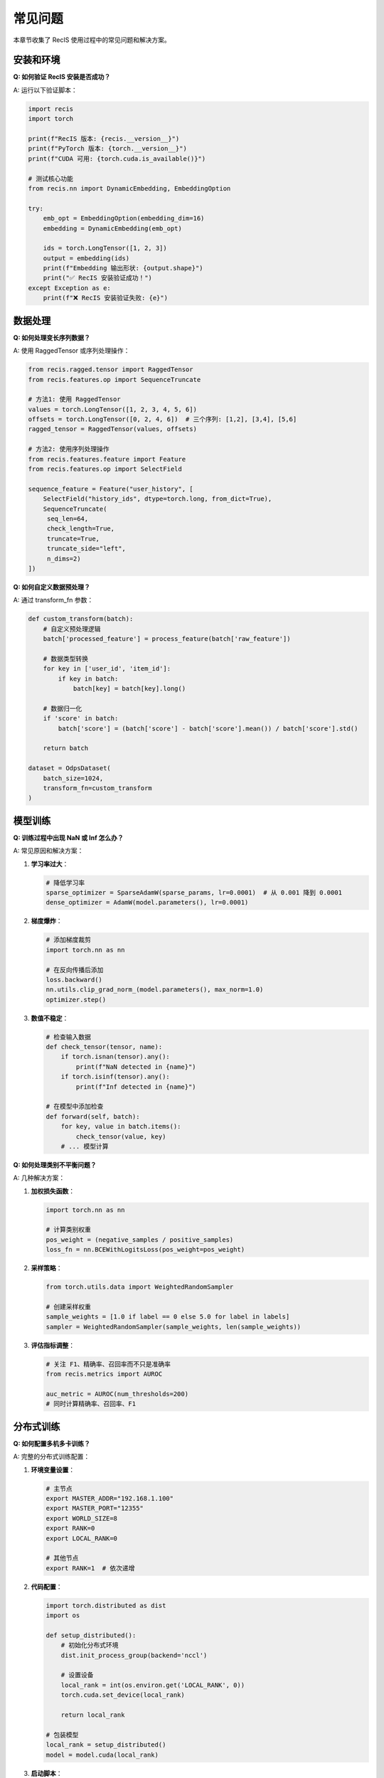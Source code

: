 常见问题
========

本章节收集了 RecIS 使用过程中的常见问题和解决方案。

安装和环境
----------

**Q: 如何验证 RecIS 安装是否成功？**

A: 运行以下验证脚本：

.. code-block:: python

   import recis
   import torch
   
   print(f"RecIS 版本: {recis.__version__}")
   print(f"PyTorch 版本: {torch.__version__}")
   print(f"CUDA 可用: {torch.cuda.is_available()}")
   
   # 测试核心功能
   from recis.nn import DynamicEmbedding, EmbeddingOption
   
   try:
       emb_opt = EmbeddingOption(embedding_dim=16)
       embedding = DynamicEmbedding(emb_opt)
       
       ids = torch.LongTensor([1, 2, 3])
       output = embedding(ids)
       print(f"Embedding 输出形状: {output.shape}")
       print("✅ RecIS 安装验证成功！")
   except Exception as e:
       print(f"❌ RecIS 安装验证失败: {e}")

数据处理
--------

**Q: 如何处理变长序列数据？**

A: 使用 RaggedTensor 或序列处理操作：

.. code-block:: python

   from recis.ragged.tensor import RaggedTensor
   from recis.features.op import SequenceTruncate
   
   # 方法1: 使用 RaggedTensor
   values = torch.LongTensor([1, 2, 3, 4, 5, 6])
   offsets = torch.LongTensor([0, 2, 4, 6])  # 三个序列: [1,2], [3,4], [5,6]
   ragged_tensor = RaggedTensor(values, offsets)
   
   # 方法2: 使用序列处理操作
   from recis.features.feature import Feature
   from recis.features.op import SelectField
   
   sequence_feature = Feature("user_history", [
       SelectField("history_ids", dtype=torch.long, from_dict=True),
       SequenceTruncate(        
        seq_len=64,
        check_length=True,
        truncate=True,
        truncate_side="left",
        n_dims=2)
   ])

**Q: 如何自定义数据预处理？**

A: 通过 transform_fn 参数：

.. code-block:: python

   def custom_transform(batch):
       # 自定义预处理逻辑
       batch['processed_feature'] = process_feature(batch['raw_feature'])
       
       # 数据类型转换
       for key in ['user_id', 'item_id']:
           if key in batch:
               batch[key] = batch[key].long()
       
       # 数据归一化
       if 'score' in batch:
           batch['score'] = (batch['score'] - batch['score'].mean()) / batch['score'].std()
       
       return batch
   
   dataset = OdpsDataset(
       batch_size=1024,
       transform_fn=custom_transform
   )

模型训练
--------

**Q: 训练过程中出现 NaN 或 Inf 怎么办？**

A: 常见原因和解决方案：

1. **学习率过大**：

   .. code-block:: python

      # 降低学习率
      sparse_optimizer = SparseAdamW(sparse_params, lr=0.0001)  # 从 0.001 降到 0.0001
      dense_optimizer = AdamW(model.parameters(), lr=0.0001)

2. **梯度爆炸**：

   .. code-block:: python

      # 添加梯度裁剪
      import torch.nn as nn
      
      # 在反向传播后添加
      loss.backward()
      nn.utils.clip_grad_norm_(model.parameters(), max_norm=1.0)
      optimizer.step()

3. **数值不稳定**：

   .. code-block:: python

      # 检查输入数据
      def check_tensor(tensor, name):
          if torch.isnan(tensor).any():
              print(f"NaN detected in {name}")
          if torch.isinf(tensor).any():
              print(f"Inf detected in {name}")
      
      # 在模型中添加检查
      def forward(self, batch):
          for key, value in batch.items():
              check_tensor(value, key)
          # ... 模型计算

**Q: 如何处理类别不平衡问题？**

A: 几种解决方案：

1. **加权损失函数**：

   .. code-block:: python

      import torch.nn as nn
      
      # 计算类别权重
      pos_weight = (negative_samples / positive_samples)
      loss_fn = nn.BCEWithLogitsLoss(pos_weight=pos_weight)

2. **采样策略**：

   .. code-block:: python

      from torch.utils.data import WeightedRandomSampler
      
      # 创建采样权重
      sample_weights = [1.0 if label == 0 else 5.0 for label in labels]
      sampler = WeightedRandomSampler(sample_weights, len(sample_weights))

3. **评估指标调整**：

   .. code-block:: python

      # 关注 F1、精确率、召回率而不只是准确率
      from recis.metrics import AUROC
      
      auc_metric = AUROC(num_thresholds=200)
      # 同时计算精确率、召回率、F1


分布式训练
----------

**Q: 如何配置多机多卡训练？**

A: 完整的分布式训练配置：

1. **环境变量设置**：

   .. code-block:: bash

      # 主节点
      export MASTER_ADDR="192.168.1.100"
      export MASTER_PORT="12355"
      export WORLD_SIZE=8
      export RANK=0
      export LOCAL_RANK=0
      
      # 其他节点
      export RANK=1  # 依次递增

2. **代码配置**：

   .. code-block:: python

      import torch.distributed as dist
      import os
      
      def setup_distributed():
          # 初始化分布式环境
          dist.init_process_group(backend='nccl')
          
          # 设置设备
          local_rank = int(os.environ.get('LOCAL_RANK', 0))
          torch.cuda.set_device(local_rank)
          
          return local_rank
      
      # 包装模型
      local_rank = setup_distributed()
      model = model.cuda(local_rank)

3. **启动脚本**：

   .. code-block:: bash

      # 使用 torchrun 启动
      torchrun --nproc_per_node=4 --nnodes=2 --node_rank=0 \
               --master_addr="192.168.1.100" --master_port=12355 \
               train.py

**Q: 分布式训练中如何同步指标？**

A: 使用支持分布式的指标：

.. code-block:: python

   from recis.metrics import AUROC
   
   # 启用分布式同步
   auc_metric = AUROC(
       num_thresholds=200,
       dist_sync_on_step=True  # 每步同步
   )
   
   # 或者手动同步
   def sync_tensor(tensor):
       if dist.is_initialized():
           dist.all_reduce(tensor, op=dist.ReduceOp.AVG)
       return tensor

性能问题
--------

**Q: 训练速度慢怎么优化？**

A: 性能调优建议：

1. **Profile 分析**：

   .. code-block:: python

      from recis.hooks import ProfilerHook
      
      profiler_hook = ProfilerHook(
          profile_steps=[100, 200, 300],
          output_dir="./profiler_output"
      )
      trainer.add_hook(profiler_hook)

2. **计算优化**：

   .. code-block:: python

      # 启用 cuDNN 基准测试
      torch.backends.cudnn.benchmark = True
      
      # 使用编译优化
      model = torch.compile(model)  # PyTorch 2.0+

错误排查
--------

**Q: 遇到 CUDA 相关错误怎么办？**

A: 常见 CUDA 错误及解决方案：

1. **CUDA out of memory**：

   .. code-block:: python

      # 减少批次大小
      batch_size = 512  # 从 1024 减少到 512
      
      # 清理 GPU 缓存
      torch.cuda.empty_cache()

2. **CUDA device mismatch**：

   .. code-block:: python

      # 确保所有张量在同一设备
      device = torch.device('cuda' if torch.cuda.is_available() else 'cpu')
      model = model.to(device)
      
      for key, value in batch.items():
          if torch.is_tensor(value):
              batch[key] = value.to(device)

**Q: 如何调试模型不收敛的问题？**

A: 调试步骤：

1. **检查数据**：

   .. code-block:: python

      # 检查数据分布
      print("标签分布:", torch.bincount(labels))
      print("特征统计:", features.mean(), features.std())

2. **检查模型**：

   .. code-block:: python

      # 检查梯度
      for name, param in model.named_parameters():
          if param.grad is not None:
              grad_norm = param.grad.norm()
              print(f"{name}: grad_norm={grad_norm:.6f}")

3. **调整超参数**：

   .. code-block:: python

      # 尝试不同的学习率
      learning_rates = [0.1, 0.01, 0.001, 0.0001]
      
      # 尝试不同的优化器
      optimizers = [
          torch.optim.Adam(params, lr=0.001),
          torch.optim.AdamW(params, lr=0.001),
          torch.optim.SGD(params, lr=0.01, momentum=0.9)
      ]

获取帮助
--------

如果以上解决方案都无法解决您的问题：

1. **查看日志**：仔细阅读错误日志和堆栈跟踪
2. **搜索文档**：在文档中搜索相关关键词
3. **查看示例**：参考相似的示例代码
4. **提交 Issue**：在 GitHub 上提交详细的问题描述
5. **社区求助**：加入技术交流群获取帮助

**提问模板**

在寻求帮助时，请提供以下信息：

.. code-block:: text

   **环境信息**
   - RecIS 版本：
   - PyTorch 版本：
   - CUDA 版本：
   - 操作系统：
   
   **问题描述**
   - 具体问题：
   - 期望行为：
   - 实际行为：
   
   **复现步骤**
   1. 步骤一
   2. 步骤二
   3. ...
   
   **错误信息**
   ```
   完整的错误日志
   ```
   
   **相关代码**
   ```python
   最小可复现的代码示例
   ```
